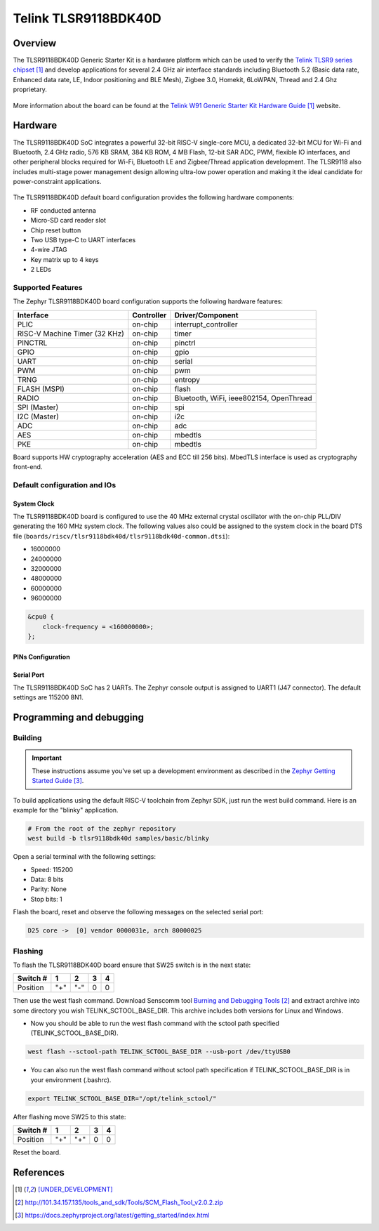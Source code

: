 .. _tlsr9118bdk40d:

Telink TLSR9118BDK40D
#####################

Overview
********

The TLSR9118BDK40D Generic Starter Kit is a hardware platform which
can be used to verify the `Telink TLSR9 series chipset`_ and develop applications
for several 2.4 GHz air interface standards including Bluetooth 5.2 (Basic data
rate, Enhanced data rate, LE, Indoor positioning and BLE Mesh),
Zigbee 3.0, Homekit, 6LoWPAN, Thread and 2.4 Ghz proprietary.

.. figure:: img/tlsr9118bdk40d.jpg
     :align: center
     :alt: TLSR9118BDK40D

More information about the board can be found at the `Telink W91 Generic Starter Kit Hardware Guide`_ website.

Hardware
********

The TLSR9118BDK40D SoC integrates a powerful 32-bit RISC-V single-core MCU, a dedicated 32-bit MCU for
Wi-Fi and Bluetooth, 2.4 GHz radio, 576 KB SRAM, 384 KB ROM, 4 MB Flash, 12-bit SAR ADC, PWM, flexible
IO interfaces, and other peripheral blocks required for Wi-Fi, Bluetooth LE and Zigbee/Thread application
development. The TLSR9118 also includes multi-stage power management design allowing ultra-low power
operation and making it the ideal candidate for power-constraint applications.

.. figure:: img/tlsr9118_block_diagram.jpg
     :align: center
     :alt: TLSR9118BDK40D_SOC

The TLSR9118BDK40D default board configuration provides the following hardware components:

- RF conducted antenna
- Micro-SD card reader slot
- Chip reset button
- Two USB type-C to UART interfaces
- 4-wire JTAG
- Key matrix up to 4 keys
- 2 LEDs

Supported Features
==================

The Zephyr TLSR9118BDK40D board configuration supports the following hardware features:

+----------------+------------+------------------------------+
| Interface      | Controller | Driver/Component             |
+================+============+==============================+
| PLIC           | on-chip    | interrupt_controller         |
+----------------+------------+------------------------------+
| RISC-V Machine | on-chip    | timer                        |
| Timer (32 KHz) |            |                              |
+----------------+------------+------------------------------+
| PINCTRL        | on-chip    | pinctrl                      |
+----------------+------------+------------------------------+
| GPIO           | on-chip    | gpio                         |
+----------------+------------+------------------------------+
| UART           | on-chip    | serial                       |
+----------------+------------+------------------------------+
| PWM            | on-chip    | pwm                          |
+----------------+------------+------------------------------+
| TRNG           | on-chip    | entropy                      |
+----------------+------------+------------------------------+
| FLASH (MSPI)   | on-chip    | flash                        |
+----------------+------------+------------------------------+
| RADIO          | on-chip    | Bluetooth, WiFi,             |
|                |            | ieee802154, OpenThread       |
+----------------+------------+------------------------------+
| SPI (Master)   | on-chip    | spi                          |
+----------------+------------+------------------------------+
| I2C (Master)   | on-chip    | i2c                          |
+----------------+------------+------------------------------+
| ADC            | on-chip    | adc                          |
+----------------+------------+------------------------------+
| AES            | on-chip    | mbedtls                      |
+----------------+------------+------------------------------+
| PKE            | on-chip    | mbedtls                      |
+----------------+------------+------------------------------+

Board supports HW cryptography acceleration (AES and ECC till 256 bits). MbedTLS interface is used as cryptography front-end.

Default configuration and IOs
=============================

System Clock
------------

The TLSR9118BDK40D board is configured to use the 40 MHz external crystal oscillator
with the on-chip PLL/DIV generating the 160 MHz system clock.
The following values also could be assigned to the system clock in the board DTS file
(``boards/riscv/tlsr9118bdk40d/tlsr9118bdk40d-common.dtsi``):

- 16000000
- 24000000
- 32000000
- 48000000
- 60000000
- 96000000

.. code-block::

   &cpu0 {
       clock-frequency = <160000000>;
   };

PINs Configuration
------------------



Serial Port
-----------

The TLSR9118BDK40D SoC has 2 UARTs. The Zephyr console output is assigned to UART1 (J47 connector).
The default settings are 115200 8N1.

Programming and debugging
*************************

Building
========

.. important::

   These instructions assume you've set up a development environment as
   described in the `Zephyr Getting Started Guide`_.

To build applications using the default RISC-V toolchain from Zephyr SDK, just run the west build command.
Here is an example for the "blinky" application.

.. code-block:: console

   # From the root of the zephyr repository
   west build -b tlsr9118bdk40d samples/basic/blinky

Open a serial terminal with the following settings:

- Speed: 115200
- Data: 8 bits
- Parity: None
- Stop bits: 1

Flash the board, reset and observe the following messages on the selected
serial port:

.. code-block:: console

   D25 core ->  [0] vendor 0000031e, arch 80000025



Flashing
========

To flash the TLSR9118BDK40D board ensure that SW25 switch is in the next state:

+----------+-----+-----+---+---+
| Switch # | 1   | 2   | 3 | 4 |
+==========+=====+=====+===+===+
| Position | "+" | "-" | 0 | 0 |
+----------+-----+-----+---+---+

Then use the west flash command. Download Senscomm tool `Burning and Debugging Tools`_
and extract archive into some directory you wish TELINK_SCTOOL_BASE_DIR. This archive includes both versions for Linux
and Windows.

- Now you should be able to run the west flash command with the sctool path specified (TELINK_SCTOOL_BASE_DIR).

.. code-block:: console

   west flash --sctool-path TELINK_SCTOOL_BASE_DIR --usb-port /dev/ttyUSB0

- You can also run the west flash command without sctool path specification if TELINK_SCTOOL_BASE_DIR is in your environment (.bashrc).

.. code-block:: console

   export TELINK_SCTOOL_BASE_DIR="/opt/telink_sctool/"

After flashing move SW25 to this state:

+----------+-----+-----+---+---+
| Switch # | 1   | 2   | 3 | 4 |
+==========+=====+=====+===+===+
| Position | "+" | "+" | 0 | 0 |
+----------+-----+-----+---+---+

Reset the board.


References
**********

.. target-notes::

.. _Telink TLSR9 series chipset: [UNDER_DEVELOPMENT]
.. _Telink W91 Generic Starter Kit Hardware Guide: [UNDER_DEVELOPMENT]
.. _Burning and Debugging Tools : http://101.34.157.135/tools_and_sdk/Tools/SCM_Flash_Tool_v2.0.2.zip
.. _Zephyr Getting Started Guide: https://docs.zephyrproject.org/latest/getting_started/index.html
